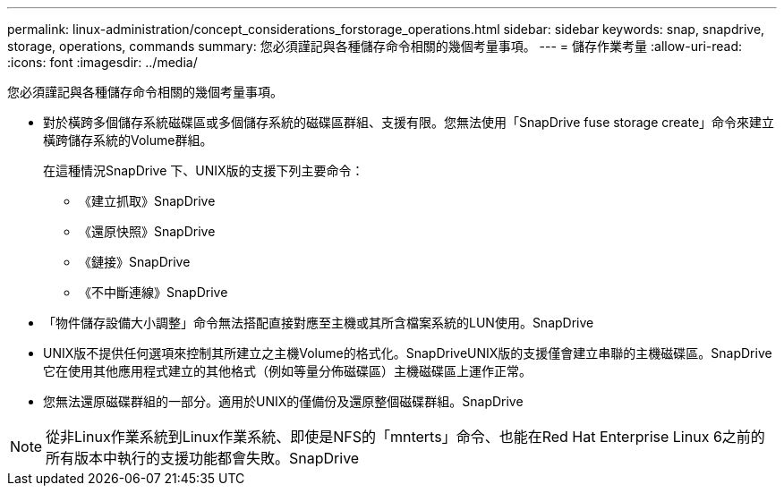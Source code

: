 ---
permalink: linux-administration/concept_considerations_forstorage_operations.html 
sidebar: sidebar 
keywords: snap, snapdrive, storage, operations, commands 
summary: 您必須謹記與各種儲存命令相關的幾個考量事項。 
---
= 儲存作業考量
:allow-uri-read: 
:icons: font
:imagesdir: ../media/


[role="lead"]
您必須謹記與各種儲存命令相關的幾個考量事項。

* 對於橫跨多個儲存系統磁碟區或多個儲存系統的磁碟區群組、支援有限。您無法使用「SnapDrive fuse storage create」命令來建立橫跨儲存系統的Volume群組。
+
在這種情況SnapDrive 下、UNIX版的支援下列主要命令：

+
** 《建立抓取》SnapDrive
** 《還原快照》SnapDrive
** 《鏈接》SnapDrive
** 《不中斷連線》SnapDrive


* 「物件儲存設備大小調整」命令無法搭配直接對應至主機或其所含檔案系統的LUN使用。SnapDrive
* UNIX版不提供任何選項來控制其所建立之主機Volume的格式化。SnapDriveUNIX版的支援僅會建立串聯的主機磁碟區。SnapDrive它在使用其他應用程式建立的其他格式（例如等量分佈磁碟區）主機磁碟區上運作正常。
* 您無法還原磁碟群組的一部分。適用於UNIX的僅備份及還原整個磁碟群組。SnapDrive



NOTE: 從非Linux作業系統到Linux作業系統、即使是NFS的「mnterts」命令、也能在Red Hat Enterprise Linux 6之前的所有版本中執行的支援功能都會失敗。SnapDrive
